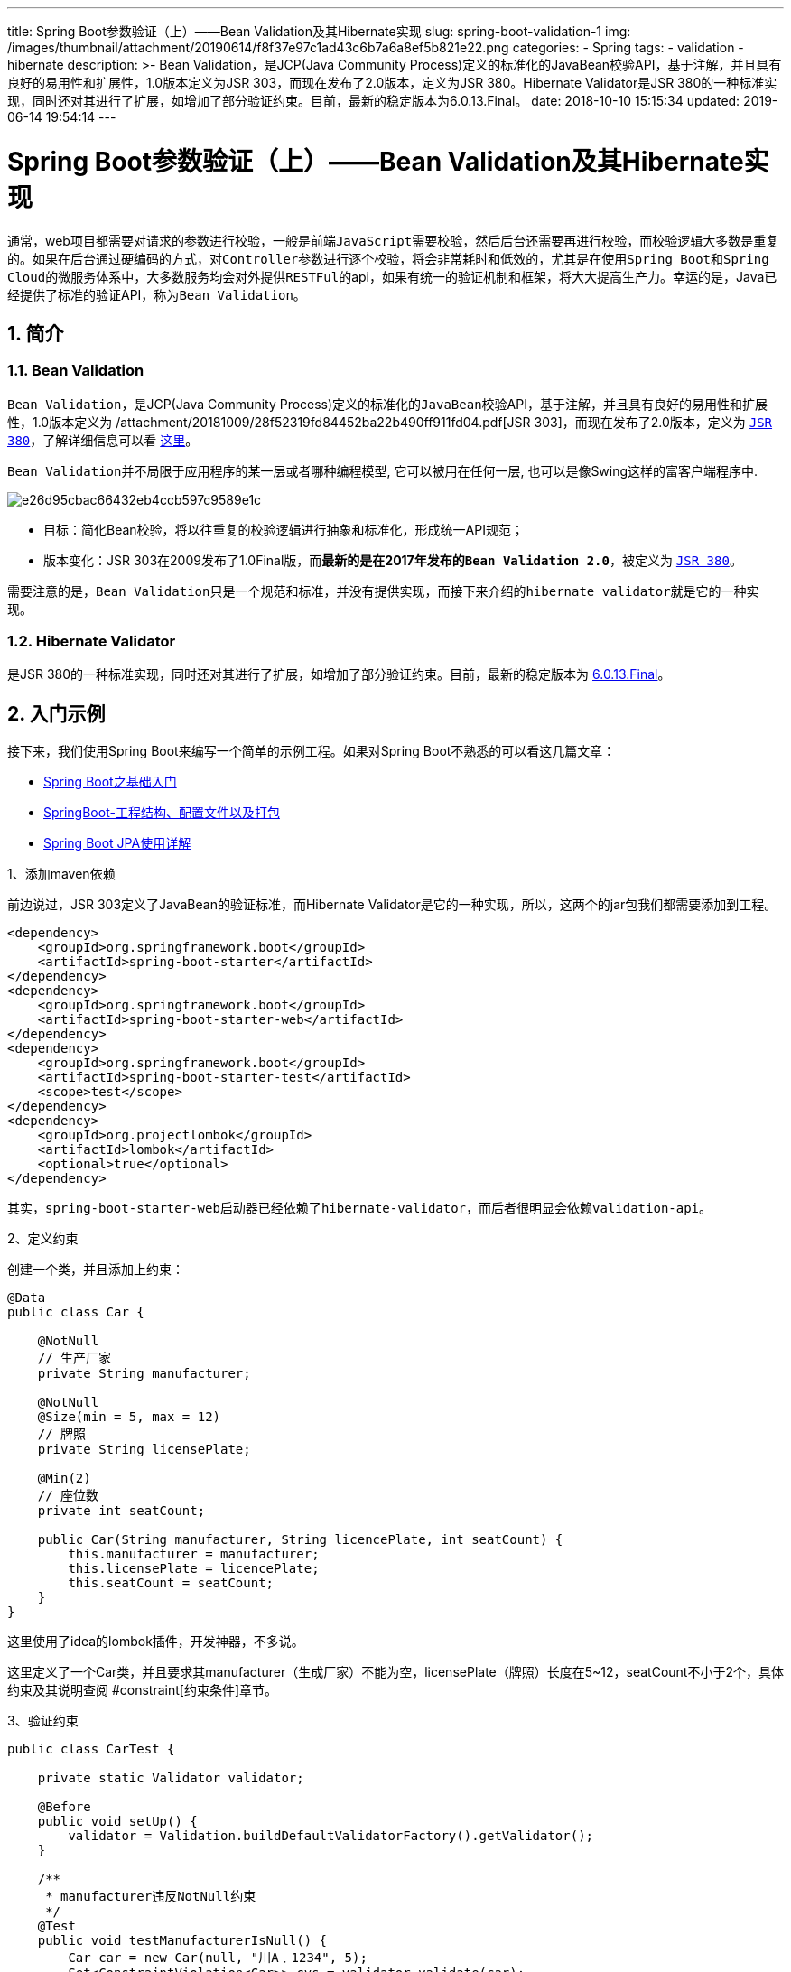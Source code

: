 ---
title: Spring Boot参数验证（上）——Bean Validation及其Hibernate实现
slug: spring-boot-validation-1
img: /images/thumbnail/attachment/20190614/f8f37e97c1ad43c6b7a6a8ef5b821e22.png
categories:
  - Spring
tags:
  - validation
  - hibernate
description: >-
  Bean Validation，是JCP(Java Community
  Process)定义的标准化的JavaBean校验API，基于注解，并且具有良好的易用性和扩展性，1.0版本定义为JSR
  303，而现在发布了2.0版本，定义为JSR 380。Hibernate Validator是JSR
  380的一种标准实现，同时还对其进行了扩展，如增加了部分验证约束。目前，最新的稳定版本为6.0.13.Final。
date: 2018-10-10 15:15:34
updated: 2019-06-14 19:54:14
---

= Spring Boot参数验证（上）——Bean Validation及其Hibernate实现
:author: belonk.com
:date: 2019-06-14
:doctype: article
:email: belonk@126.com
:encoding: UTF-8
:favicon:
:generateToc: true
:icons: font
:imagesdir: images
:keywords: Bean Validation,hibernate validator,Spring validator,后台验证
:linkcss: true
:numbered: true
:stylesheet: 
:tabsize: 4
:tag: validation,hibernate
:toc: auto
:toc-title: 目录
:toclevels: 4
:website: https://belonk.com

通常，web项目都需要对请求的参数进行校验，一般是前端``JavaScript``需要校验，然后后台还需要再进行校验，而校验逻辑大多数是重复的。如果在后台通过硬编码的方式，对``Controller``参数进行逐个校验，将会非常耗时和低效的，尤其是在使用``Spring Boot``和``Spring Cloud``的微服务体系中，大多数服务均会对外提供``RESTFul``的api，如果有统一的验证机制和框架，将大大提高生产力。幸运的是，Java已经提供了标准的验证API，称为``Bean Validation``。


== 简介
 

=== Bean Validation
 
``Bean Validation``，是JCP(Java Community Process)定义的标准化的``JavaBean``校验API，基于注解，并且具有良好的易用性和扩展性，1.0版本定义为 /attachment/20181009/28f52319fd84452ba22b490ff911fd04.pdf[JSR 303]，而现在发布了2.0版本，定义为 https://jcp.org/en/jsr/detail?id=380[``JSR 380``]，了解详细信息可以看 https://jcp.org/en/jsr/detail?id=380[这里]。

``Bean Validation``并不局限于应用程序的某一层或者哪种编程模型, 它可以被用在任何一层, 也可以是像Swing这样的富客户端程序中.


image::/images/attachment/20181009/e26d95cbac66432eb4ccb597c9589e1c.png[]


* 目标：简化Bean校验，将以往重复的校验逻辑进行抽象和标准化，形成统一API规范；
* 版本变化：JSR 303在2009发布了1.0Final版，而**最新的是在2017年发布的``Bean Validation 2.0``**，被定义为 https://jcp.org/en/jsr/detail?id=380[``JSR 380``]。

需要注意的是，``Bean Validation``只是一个规范和标准，并没有提供实现，而接下来介绍的``hibernate validator``就是它的一种实现。


=== Hibernate Validator
 
是JSR 380的一种标准实现，同时还对其进行了扩展，如增加了部分验证约束。目前，最新的稳定版本为 http://hibernate.org/validator/[6.0.13.Final]。


== 入门示例
 
接下来，我们使用Spring Boot来编写一个简单的示例工程。如果对Spring Boot不熟悉的可以看这几篇文章：

* <</2018/05/22/spring-boot-intro#, Spring Boot之基础入门>>
* <</2018/06/07/springboot-project-overview#, SpringBoot-工程结构、配置文件以及打包>>
* <</2018/06/27/spring-boot-jpa-guide#, Spring Boot JPA使用详解>>

1、添加maven依赖

前边说过，JSR 303定义了JavaBean的验证标准，而Hibernate Validator是它的一种实现，所以，这两个的jar包我们都需要添加到工程。

[source,xml]
----
<dependency>
	<groupId>org.springframework.boot</groupId>
	<artifactId>spring-boot-starter</artifactId>
</dependency>
<dependency>
	<groupId>org.springframework.boot</groupId>
	<artifactId>spring-boot-starter-web</artifactId>
</dependency>
<dependency>
	<groupId>org.springframework.boot</groupId>
	<artifactId>spring-boot-starter-test</artifactId>
	<scope>test</scope>
</dependency>
<dependency>
	<groupId>org.projectlombok</groupId>
	<artifactId>lombok</artifactId>
	<optional>true</optional>
</dependency>
----
 
其实，``spring-boot-starter-web``启动器已经依赖了``hibernate-validator``，而后者很明显会依赖``validation-api``。

2、定义约束

创建一个类，并且添加上约束：

[source,java]
----
@Data
public class Car {

    @NotNull
    // 生产厂家
    private String manufacturer;

    @NotNull
    @Size(min = 5, max = 12)
    // 牌照
    private String licensePlate;

    @Min(2)
    // 座位数
    private int seatCount;

    public Car(String manufacturer, String licencePlate, int seatCount) {
        this.manufacturer = manufacturer;
        this.licensePlate = licencePlate;
        this.seatCount = seatCount;
    }
}
----
 
这里使用了idea的lombok插件，开发神器，不多说。

这里定义了一个Car类，并且要求其manufacturer（生成厂家）不能为空，licensePlate（牌照）长度在5~12，seatCount不小于2个，具体约束及其说明查阅 #constraint[约束条件]章节。

3、验证约束

[source,java]
----
public class CarTest {

    private static Validator validator;

    @Before
    public void setUp() {
        validator = Validation.buildDefaultValidatorFactory().getValidator();
    }

    /**
     * manufacturer违反NotNull约束
     */
    @Test
    public void testManufacturerIsNull() {
        Car car = new Car(null, "川A﹒1234", 5);
        Set<ConstraintViolation<Car>> cvs = validator.validate(car);
        // 有一条错误信息
        assertEquals(1, cvs.size());
        // hibernate-validator：ValidationMessages_zh_CN.properties
        assertEquals("不能为null", cvs.iterator().next().getMessage());
    }

    /**
     * 牌照不合法
     */
    @Test
    public void testLicensePlateIsInvalid() {
        Car car = new Car("ford", "川A﹒1", 5);
        Set<ConstraintViolation<Car>> constraintViolations =
                validator.validate(car);
        assertEquals(1, constraintViolations.size());
        // hibernate-validator：ValidationMessages_zh_CN.properties
        assertEquals("个数必须在5和12之间", constraintViolations.iterator().next().getMessage());
    }

    /**
     * 座位数太小
     */
    @Test
    public void testSeatCountIsTooLow() {
        Car car = new Car("ford", "川A﹒1234", 1);
        Set<ConstraintViolation<Car>> constraintViolations =
                validator.validate(car);
        assertEquals(1, constraintViolations.size());
        // hibernate-validator：ValidationMessages_zh_CN.properties
        assertEquals("最小不能小于2", constraintViolations.iterator().next().getMessage());
    }

    /**
     * 验证通过
     */
    @Test
    public void testCarIsValid() {
        Car car = new Car("ford", "川A﹒1234", 5);
        Set<ConstraintViolation<Car>> constraintViolations =
                validator.validate(car);
        assertEquals(0, constraintViolations.size());
    }
}
----
 
上边的测试代码，先通过``Validation.buildDefaultValidatorFactory()``获取到``ValidatorFactory``，在由其构建出

``Validator``实例，所有的验证工作都交由``Validator``完成，调用其``validate``方法并返回一个``ConstraintViolation``对象的``Set``，代表验证结果。

ok，一个最简单的Jave bean验证demo就完成了。接下来，我们了解一下一些需要关注的地方。


== 定义约束
 
``Bean Validation``默认是基于注解的，可以在三个字段级别约束、属性级别约束、类级别约束。

* 字段级别约束

即约束注解加在类的字段上，字段的访问级别(``private``, ``protected``或者``public``)对此没有影响，但是如果字段是``static``的，则不会进行校验。例如：

[source,java]
----
@NotNull(message = "生产厂家不能为空")
private String manufacturer;
----
 
* 属性级别约束

与字段级别约束的不同在于，属性级别约束注解必须加在属性的访问器上（``getter``），而不能是``setter``方法。

**如果字段和属性级别都添加了约束，则会重复验证。**

[source,java]
----
@NotEmpty(message = "出租车站不能为空")
public String getRentalStation() {
    return rentalStation;
}
----
 
* 类级别约束

``Bean Validation``没有提供可以用在类级别的约束，不过可以自定义约束来实现。

[source,java]
----
@PassengerCount(value = 2, message = "你确定要超载？")
public class Car {
    ……
}
----
 
上边的代码，使用了自定义的约束``@PassengerCount``，用来定义车辆的核载人数，乘客数量高于该人数则会超载，具体可以看 #custom_constraint[自定义约束]章节的例子。

* 约束继承

如果子类继承自他的父类，除了校验子类，同时还会校验父类，这就是约束继承，这同样适用于接口。如果子类覆盖了父类的方法，那么子类和父类的约束都会被校验。

[source,java]
----
public class RentalCar extends Car {
    ……
}
----
 
[source,java]
----
@Test
public void testRentalCar() {
    // 会校验子类，同时还会校验父类，这就是约束继承，这同样适用于接口。如果子类覆盖了父类的方法，那么子类和父类的约束都会被校验。
    RentalCar rentalCar = new RentalCar(null);
    Set<ConstraintViolation<RentalCar>> constraintViolations =
            validator.validate(rentalCar);
    assertEquals(4, constraintViolations.size());
}
----
 
我们创建了一个``RentalCar``继承自``Car``，在校验它时还会校验其父类。

* 约束级联

如果要验证属性关联的对象，那么需要在属性上添加``@Valid``注解，**如果一个对象被校验,那么它的所有的标注了@Valid的关联对象都会被校验，**这些对象也可以是数组、集合、Map等，这时会验证他们持有的所有元素。

[source,java]
----
@PassengerCount(value = 2, message = "你确定要超载？")
public class Car {
    ……

    // valid注解会级联验证关联对象，如果对象是集合、Map、数组，也会验证其中的元素
    @Valid
    private Driver driver;

    @Valid
    private List<User> passengers;
}
----
 
这里定义了``User``对象，``Driver``继承``User``对象，并在``Car``上添加了驾驶员和乘客信息，在校验``Car``的时候，还会级联验证``driver``、``passengers``集合的每一个元素。测试代码如下：

[source,java]
----
@Test
public void testDriver() {
    // 司机，年龄未满18, 无驾照
    Driver driver = new Driver("司机", "siji@123.com", 10, false);
    // 车辆，生产厂商不能为空
    Car car = new Car(null, "川A﹒12345", 5);
    car.setDriver(driver);
    Set<ConstraintViolation<Car>> constraintViolations =
            validator.validate(car);
    assertEquals(3, constraintViolations.size());
}

@Test
public void testPassengers() {
    // 生产厂商不对
    Car car = new Car(null, "川A﹒12345", 5);
    List<User> passengers = new ArrayList<>();
    // 正确
    User passenger1 = new User("baby", "baby@123.com");
    // 邮箱不对
    User passenger2 = new User("kid", "kid123.com");
    // 邮箱为空
    User passenger3 = new User("ghost", null);
    passengers.add(passenger1);
    passengers.add(passenger2);
    passengers.add(passenger3);
    // 载人数为2，超载了
    car.setPassengers(passengers);
    Set<ConstraintViolation<Car>> constraintViolations =
            validator.validate(car);
    assertEquals(4, constraintViolations.size());
}
----
 
上边的几点比较简单，详细代码可以看文末的源码地址。


== 校验约束
 
前边的入门示例简单介绍了验证的流程，对约束进行验证时，有几个重要的类：


=== Validator
 
对一个实体对象验证之前首先需要有个``Validator``对象，该对象为约束的验证器，提供了线程安全的验证方法。这个对象是需要通过``Validation``类和 ``ValidatorFactory``来创建的. 最简单的方法是调用``Validation.buildDefaultValidatorFactory()``这个静态方法.

[source,java]
----
ValidatorFactory factory = Validation.buildDefaultValidatorFactory();
Validator validator = factory.getValidator();
----
 
常用的方法：

[source,java]
----
// 校验给定对象的所有约束
<T> Set<ConstraintViolation<T>> validate(T object, Class<?>... groups);

// 校验对象的给定属性的所有约束
<T> Set<ConstraintViolation<T>> validateProperty(T object, String propertyName,	Class<?>... groups);

// 使用给定的属性值来校验对象的给定属性上的所有约束
<T> Set<ConstraintViolation<T>> validateValue(Class<T> beanType, String propertyName, Object value, Class<?>... groups);
----
 
这三个方法都用于校验约束，均会返回一个``Set<ConstraintViolation>``集合，如果整个验证过程没有发现问题的话，那么这个``set``是空的, 否则, 每个违反约束的地方都会被包装成一个``ConstraintViolation``的实例然后添加到``set``当中。

测试代码如下：

[source,java]
----
// 校验所有约束
@Test
public void testRentalCar() {
    // 会校验子类，同时还会校验父类，这就是约束继承，这同样适用于接口。如果子类覆盖了父类的方法，那么子类和父类的约束都会被校验。
    RentalCar rentalCar = new RentalCar(null);
    Set<ConstraintViolation<RentalCar>> constraintViolations =
            validator.validate(rentalCar);
    assertEquals(4, constraintViolations.size());
}

// 校验属性约束
@Test
public void testPropertyValidate() {
    RentalCar rentalCar = new RentalCar(null);
    Set<ConstraintViolation<RentalCar>> constraintViolations =
            validator.validateProperty(rentalCar, "rentalStation");
    assertEquals(1, constraintViolations.size());
}

// 给定属性值，校验所有属性约束
@Test
public void testPropertyValueValidate() {
    Set<ConstraintViolation<RentalCar>> constraintViolations =
            validator.validateValue(RentalCar.class, "rentalStation", null);
    assertEquals(1, constraintViolations.size());
}
----
 
所有的校验方法都接收零个或多个用来定义此次校验是基于哪个校验组的参数. 如果没有给出这个参数的话, 那么此次校验将会基于默认的校验组 (javax.validation.groups.Default)，详情请看 #groups[校验组]章节.&nbsp;


=== ConstraintViolation
 
该类用于描述违反约束的信息，通过它可以获得导致校验失败的消息，常用的方法：

[source,java]
----
// 获取违反约束的消息
String getMessage();

// 获取违反约束的消息模板，如{javax.validation.constraints.NotNull.message}
String getMessageTemplate();

// 获取被校验的根实体
T getRootBean();

// 获取被校验的根实体class
Class<T> getRootBeanClass();

// 如果约束是添加在一个实体对象上的,那么则返回这个对象的实例, 如果是约束是定义在一个属性上的, 则返回这个属性所属的实体对象.
Object getLeafBean();

// 获取从被验证的根对象到被验证的属性的路径.
Path getPropertyPath();

// 获取导致校验失败的值
Object getInvalidValue();

// 获取导致校验失败的约束定义
ConstraintDescriptor<?> getConstraintDescriptor();
----
 

=== 校验失败信息
 
每个约束定义中都包含有一个用于提示验证结果的消息模版, 并且在声明一个约束条件的时候,你可以通过这个约束中的``message``属性来重写默认的消息模版。如果在校验的时候,这个约束条件没有通过,那么你配置的``MessageInterpolator``会被用来当成解析器来解析这个约束中定义的消息模版, 从而得到最终的验证失败提示信息.

这个解析器会尝试解析模版中的占位符( 大括号括起来的字符串 ). 其中, ``Hibernate Validator``中默认的解析器 (``MessageInterpolator``) 会先在``classpath``下找名称为``ValidationMessages.properties``的``ResourceBundle``, 然后将占位符和这个文件中定义的resource进行匹配,如果匹配不成功的话,那么它会继续匹配``Hibernate Validator``自带的位于/org/hibernate/validator/``ValidationMessages.properties``的``ResourceBundle``（因为支持国际化，中文操作系统使用的文件为``ValidationMessages_zh_CN.properties``）, 依次类推,递归的匹配所有的占位符.

因为大括号``{`` 在这里是特殊字符,所以,你可以通过使用反斜线来对其进行转义, 例如:

* \{ 被转义成 {
* \} 被转义成 }
* \\ 被转义成 \

如果默认的消息解析器不能够满足你的需求,那么你也可以在创建``ValidatorFactory``的时候, 将其替换为一个你自定义的``MessageInterpolator``.


== 校验组
 
校验组，指将约束进行分组，校验时可以选择校验某一个或几个组的约束，而忽略组外的约束，默认情况下，所有的约束都会被加入的默认组中（``Default``）。Validator的三个方法``validate``, ``validateProperty`` 和 ``validateValue``都接受多个分组参数（groups）。

举个例子，汽车上路前，必须通过上路检测，汽车的驾驶员，必须年满18周岁，而且必须要有驾照，如果将通过上路检测这个约束分为一组，而不是默认组，那么验证默认组时不会校验上路检测。我们来看看具体代码：

1、创建两个组：

校验组必须定义为接口。

汽车检测组：


----
``public interface CarChecks {}``
----

驾驶员检测组：


----
``public interface DriverChecks {}``
----

这里使用了两个标记接口，表示不同的分组。

2、将约束进行分组

在``Car``类上添加一个通过上路检测的属性，定义他所属的组为``CarChecks``：

[source,java]
----
@Data
@PassengerCount(value = 2, message = "你确定要超载？")
public class Car {
    ……

    @AssertTrue(message = "必须先通过上路检测", groups = CarChecks.class)
    private boolean passedVehicleInspection;
}
----
 
修改``Dirver``类，将其``age``属性和``hasDrivingLicense``加入``DriverChecks``组中：

[source,java]
----
@Min(value = 18, message = "驾驶员年龄必须大于18", groups = DriverChecks.class)
@Max(value = 60, message = "驾驶员年龄必须小于60", groups = DriverChecks.class)
private Integer age;

@AssertTrue(message = "你想无证驾驶？", groups = DriverChecks.class)
private boolean hasDrivingLicense;
----
 
3、使用组进行校验

现在可以使用组进行校验了，想要校验哪个组，就多传递一个组的参数：

[source,java]
----
@Test
public void driveAway() {
    // 通过校验，默认组，由于passedVehicleInspection属于另外的组，所以这里并不校验该属性
    Car car = new Car("ford", "川A12345", 2);
    Set<ConstraintViolation<Car>> constraintViolations = validator.validate(car);
    assertEquals(0, constraintViolations.size());
    // 未通过上路检测
    constraintViolations = validator.validate(car, CarChecks.class);
    assertEquals(1, constraintViolations.size());
    assertEquals("必须先通过上路检测", constraintViolations.iterator().next().getMessage());
    // 设置通过上路检测
    car.setPassedVehicleInspection(true);
    assertEquals(0, validator.validate(car).size());
    // 设置一个司机
    Driver john = new Driver("john", "john@123.com", 20);
    car.setDriver(john);
    constraintViolations = validator.validate(car, DriverChecks.class);
    assertEquals(1, constraintViolations.size());
    assertEquals("你想无证驾驶？", constraintViolations.iterator().next().getMessage());
    // 司机通过了驾照考试
    john.setHasDrivingLicense(true);
    assertEquals(0, validator.validate(car, DriverChecks.class).size());
    // 全部通过
    assertEquals(0, validator.validate(car, Default.class, CarChecks.class, DriverChecks.class).size());
}
----
 
上边的测试代码，先创建一个Car，校验其默认组属性的约束，由于``passedVehicleInspection``属于``CarChecks``组，默认组并不校验；然后再校验``CarChecks``组，此时会校验组内的``passedVehicleInspection``属性；然后创建一个``Driver``，他并没有通过驾照考试，所以校验``DriverChecks``组时不能通过；最后，当司机也通过了驾照考试后，所有条件具备，当校验所有的组时，校验成功。


== 自定义约束
 
Bean validation和hibernate支持的约束条件已经足够强大，如果还是不能满足业务需求，我们还可以自定义约束，这需要一下三步：

. 创建约束注解
. 实现一个校验器
. 定义默认的校验错误信息

我们以定义汽车核载人数的约束PassengerCount为例：

1、创建约束注解

[source,java]
----
@Documented
@Constraint(validatedBy = PassengerCountValidator.class)
@Target({ElementType.TYPE, ElementType.ANNOTATION_TYPE})
@Retention(RetentionPolicy.RUNTIME)
public @interface PassengerCount {
    String message() default "{com.belonk.car.passengerCount}";

    Class<?>[] groups() default {};

    Class<? extends Payload>[] payload() default {};

    int value();
}
----
 
``message``、``groups``、``payload``这三个属性是必须的，另外，我们还定义了一个value属性来设置汽车核载人数。

* message, 这个属性被用来定义默认得消息模版, 当这个约束条件被验证失败的时候,通过此属性来输出错误信息，通过该属性可以覆盖消息模板来自定义消息内容.
* groups, 用于指定这个约束条件属于哪(些)个校验组. 这个的默认值必须是Class<?>类型的数组.
* payload, Bean Validation API 的使用者可以通过此属性来给约束条件指定严重级别. 这个属性并不被API自身所使用.
* Constraint注解，用来定义当前约束的校验器是什么

2、实现校验器

我们需要实现``ConstraintValidator``接口来自定义校验器：

[source,java]
----
public interface ConstraintValidator<A extends Annotation, T> {
    // 初始化一些必要的信息
    default void initialize(A constraintAnnotation) {}

    // 校验逻辑，value为被校验目标（类、属性、方法）的值
    boolean isValid(T value, ConstraintValidatorContext context);
}
----
 
该接口支持两个泛型参数：第一个为约束的注解，第二个为被校验目标对象，如果是类，则为类对象，如果是属性和方法，则为属性和方法的（返回）类型。

[source,java]
----
public class PassengerCountValidator implements ConstraintValidator<PassengerCount, Car> {
    public static final int MIN_SEAT_COUNT = 2;

    private int passengerCount;

    @Override
    public boolean isValid(Car car, ConstraintValidatorContext context) {
        if (this.passengerCount < MIN_SEAT_COUNT) {
            return false;
        }
        if (car == null) {
            return true;
        }
        List<User> passengers = car.getPassengers();
        if (passengers == null) {
            return true;
        }
        if (passengers.size() > passengerCount) {
            return false;
        }
        return true;
    }

    @Override
    public void initialize(PassengerCount passengerCount) {
        // 根据注解的value属性来获取核载人数
        this.passengerCount = passengerCount.value();
    }
}
----
 
3、定义默认的校验错误信息

在classpath下新建一个``ValidationMessages.properties``文件，加入约束注解中定义的消息模板配置：


----
``com.belonk.car.passengerCount=核载人数为{value}，请勿超载``
----

如果约束注解没有定义``message``，则会使用配置文件的消息。


=== 约束组合
 
有时候，在一个字段上加多个约束显得非常臃肿，不易阅读，例如：

[source,java]
----
@NotEmpty
@Size(min = 5, max = 16)
@Pattern(regexp = "^GL.*$")
private String productionNo;
----
 
这里，我们可以通过组合这些约束，来自定义一个约束，从而简化编码，提高可读性。

1、自定义约束

[source,java]
----
@Target({ElementType.FIELD, ElementType.ANNOTATION_TYPE, ElementType.METHOD})
@Retention(RetentionPolicy.RUNTIME)
@Documented
public @interface ValidNumber {
    String message() default "{com.belonk.car.no}";

    Class<?>[] groups() default {};

    Class<? extends Payload>[] payload() default {};
}
----
 
2、将约束上添加需要组合的多个约束：

[source,java]
----
@Target({ElementType.FIELD, ElementType.ANNOTATION_TYPE, ElementType.METHOD})
@Retention(RetentionPolicy.RUNTIME)
@Documented
@NotEmpty
@Size(min = 5, max = 16)
@Pattern(regexp = "^GL.*$")
// 不需要单独的验证器
@Constraint(validatedBy = {})
// 有约束校验失败立即返回，信息为组合约束定义的信息
@ReportAsSingleViolation
public @interface ValidNumber {
    String message() default "{com.belonk.car.no}";

    Class<?>[] groups() default {};

    Class<? extends Payload>[] payload() default {};
}
----
 
因为这里没有定义特殊的约束，都是已有的，所以不需要自定义校验器(``@Constraint``注解对应的属性值为空，**但是该注解不可缺少**)，需要注意的是``@ReportAsSingleViolation``注解，它的作用是：

添加了这个注解后，表示不会验证所有约束，当有一个约束验证失败，则会立即返回组合约束所定义的错误信息(``message``属性定义)，而不是单个约束本身的错误信息。

例如：如果``@NotEmpty``、``@Pattern``都校验失败，不添加``@ReportAsSingleViolation``注解，则会生成两个校验失败的结果，而提示信息为``@NotEmpty``、``@Pattern``对应的错误信息；相反，如果添加了``@ReportAsSingleViolation``注解，当``@NotEmpty``校验失败时直接返回校验错误，信息为``@ValidNumber``定义的错误信息。

3、测试：

添加一个新类，并加上组合约束：

[source,java]
----
@Data
public class GeelyCar extends Car {
    @ValidNumber(message = "汽车生产编号不合法")
    private String productionNo;
}
----
 
编写测试代码：

[source,java]
----
@Test
public void testConstraintComposing() {
    GeelyCar geelyCar = new GeelyCar();
    geelyCar.setManufacturer("geely wall");
    geelyCar.setPassedVehicleInspection(true);
    geelyCar.setLicensePlate("川A123456");
    geelyCar.setSeatCount(5);
    geelyCar.setProductionNo("123");
    Set<ConstraintViolation<GeelyCar>> constraintViolations = validator.validate(geelyCar);
    assertEquals(1, constraintViolations.size());
    assertEquals("汽车生产编号不合法", constraintViolations.iterator().next().getMessage());
    Driver john = new Driver("john", "john@123.com", 2);
    john.setHasDrivingLicense(true);
    geelyCar.setDriver(john);
    geelyCar.setProductionNo("GL12345");
    constraintViolations = validator.validate(geelyCar);
    assertEquals(0, constraintViolations.size());
}
----
 
运行测试代码，测试通过。


== **总结**
 
``Bean Validation``是java官方定义的bean验证标准，现在最新的版本为2.x，``hibernate validator``作为其标准实现，对其进行了扩展，增加了多种约束，如果仍然不能满足业务需求，我们还可以自定义约束。

本文仅简单了介绍了如何使用``Bean Validation``，要获取更多内容请参阅官方文档。

本文的源码： https://github.com/belonk/springboot-demo/tree/master/06-webapp-demo[GITHUB]

&nbsp;


'''

[appendix]
== Bean validation支持的约束

[cols="1,2,2,2"]
|====
|Annotation|Supported data types|作用|Hibernate metadata impact

|@AssertFalse|``Boolean</code>,&nbsp;``boolean``|Checks that the annotated element is&nbsp;``false``.|没有

|@AssertTrue|``Boolean``,&nbsp;``boolean``|Checks that the annotated element is&nbsp;``true``.|没有

|@DecimalMax|<code class="classname">BigDecimal``,&nbsp;``BigInteger``,&nbsp;``String``,&nbsp;``byte``,&nbsp;``short``,&nbsp;``int``,&nbsp;``long``&nbsp;and the respective wrappers of the primitive types. Additionally supported by HV: any sub-type of&nbsp;``Number``.|被标注的值必须不大于约束中指定的最大值. 这个约束的参数是一个通过``BigDecimal``定义的最大值的字符串表示.|没有

|@DecimalMin|``BigDecimal``,&nbsp;``BigInteger``,&nbsp;``String``,&nbsp;``byte``,&nbsp;``short``,&nbsp;``int``,&nbsp;``long``&nbsp;and the respective wrappers of the primitive types. Additionally supported by HV: any sub-type of&nbsp;``Number``.|被标注的值必须不小于约束中指定的最小值. 这个约束的参数是一个通过``BigDecimal``定义的最小值的字符串表示.|没有

|@Digits(integer=, fraction=)|``BigDecimal``,&nbsp;``BigInteger``,&nbsp;``String``,&nbsp;``byte``,&nbsp;``short``,&nbsp;``int``,&nbsp;``long``&nbsp;and the respective wrappers of the primitive types. Additionally supported by HV: any sub-type of&nbsp;``Number``.|Checks whether the annoted value is a number having up to&nbsp;``integer``&nbsp;digits and&nbsp;``fraction``&nbsp;fractional digits.|对应的数据库表字段会被设置精度(precision)和准度(scale).

|@Future|``java.util.Date``,&nbsp;``java.util.Calendar``; Additionally supported by HV, if the&nbsp; http://joda-time.sourceforge.net/[Joda Time]&nbsp;date/time API is on the class path: any implementations of&nbsp;``ReadablePartial``&nbsp;and&nbsp;``ReadableInstant``.|检查给定的日期是否比现在晚.|没有

|@Max|``BigDecimal``,&nbsp;``BigInteger``,&nbsp;``byte``,&nbsp;``short``,&nbsp;``int``,&nbsp;``long``and the respective wrappers of the primitive types. Additionally supported by HV:&nbsp;``String``&nbsp;(the numeric value represented by a String is evaluated), any sub-type of&nbsp;``Number``.|检查该值是否小于或等于约束条件中指定的最大值.|会给对应的数据库表字段添加一个check的约束条件.

|@Min|``BigDecimal``,&nbsp;``BigInteger``,&nbsp;``byte``,&nbsp;``short``,&nbsp;``int``,&nbsp;``long``and the respective wrappers of the primitive types. Additionally supported by HV:&nbsp;``String``&nbsp;(the numeric value represented by a String is evaluated), any sub-type of&nbsp;``Number``.|检查该值是否大于或等于约束条件中规定的最小值.|会给对应的数据库表字段添加一个check的约束条件.

|@NotNull|Any type|Checks that the annotated value is not&nbsp;``null.``|对应的表字段不允许为null.

|@Null|Any type|Checks that the annotated value is&nbsp;``null.``|没有

|@Past|``java.util.Date``,&nbsp;``java.util.Calendar``; Additionally supported by HV, if the&nbsp; http://joda-time.sourceforge.net/[Joda Time]&nbsp;date/time API is on the class path: any implementations of&nbsp;``ReadablePartial``&nbsp;and&nbsp;``ReadableInstant``.|检查标注对象中的值表示的日期比当前早.|没有

|@Pattern(regex=, flag=)|``String``|检查该字符串是否能够在__``match``__指定的情况下被__``regex``__定义的正则表达式匹配.|没有

|@Size(min=, max=)|``String</code>,&nbsp;``Collection``,&nbsp;``Map``&nbsp;and&nbsp;``arrays``|Checks if the annotated element's size is between min and max (inclusive).|对应的数据库表字段的长度会被设置成约束中定义的最大值.

|@Valid|Any non-primitive type|递归的对关联对象进行校验, 如果关联对象是个集合或者数组, 那么对其中的元素进行递归校验,如果是一个map,则对其中的值部分进行校验.|没有

|====
 
[appendix]
== Hibernate添加的约束

[cols="2,1,3,1"]
|====
|Annotation|Supported data types|作用|Hibernate metadata impact

|@CreditCardNumber|``String``|Checks that the annotated string passes the Luhn checksum test. Note, this validation aims to check for user mistakes, not credit card validity! See also&nbsp; http://www.merriampark.com/anatomycc.htm[Anatomy of Credit Card Numbers].|没有

|@Email|``String``|Checks whether the specified string is a valid email address.|没有

|@Length(min=, max=)|``String``|Validates that the annotated string is between&nbsp;__``min``__and&nbsp;__``max``__&nbsp;included.|对应的数据库表字段的长度会被设置成约束中定义的最大值.

|@NotBlank|``String``|Checks that the annotated string is not null and the trimmed length is greater than 0. The difference to @NotEmpty is that this constraint can only be applied on strings and that trailing whitespaces are ignored.|没有

|@NotEmpty|<code class="classname">String``,&nbsp;``Collection``,&nbsp;``Map``&nbsp;and arrays|Checks whether the annotated element is not&nbsp;``null``nor empty.|没有

|@Range(min=, max=)|
``BigDecimal``,&nbsp;``BigInteger``,&nbsp;``String``,&nbsp;``byte``,&nbsp;``short``,&nbsp;
``int``,&nbsp;``long``&nbsp;and the respective wrappers of the primitive types
|Checks whether the annotated value lies between (inclusive) the specified minimum and maximum.|没有

|@SafeHtml(whitelistType=, additionalTags=)|``CharSequence``|Checks whether the annotated value contains potentially malicious fragments such as&nbsp;``<script/>``. In order to use this constraint, the&nbsp; http://jsoup.org/[jsoup]&nbsp;library must be part of the class path. With the&nbsp;__``whitelistType``__&nbsp;attribute predefined whitelist types can be chosen. You can also specify additional html tags for the whitelist with the&nbsp;__``additionalTags``__attribute.|没有

|@ScriptAssert(lang=, script=, alias=)|Any type|要使用这个约束条件,必须先要保证Java Scripting API 即JSR 223 ("Scripting for the Java^TM^&nbsp;Platform")的实现在类路径当中. 如果使用的时Java 6的话,则不是问题, 如果是老版本的话, 那么需要把 JSR 223的实现添加进类路径. 这个约束条件中的表达式可以使用任何兼容JSR 223的脚本来编写. (更多信息请参考javadoc)|没有

|@URL(protocol=, host=, port=, regexp=, flags=)|``String``|Checks if the annotated string is a valid URL according to RFC2396. If any of the optional parameters&nbsp;__``protocol``__,&nbsp;__``host``__&nbsp;or&nbsp;__``port``__&nbsp;are specified, the corresponding URL fragments must match the specified values. The optional parameters&nbsp;__``regexp``__and&nbsp;__``flags``__&nbsp;allow to specify an additional regular expression (including regular expression flags) which the URL must match.|没有

|====